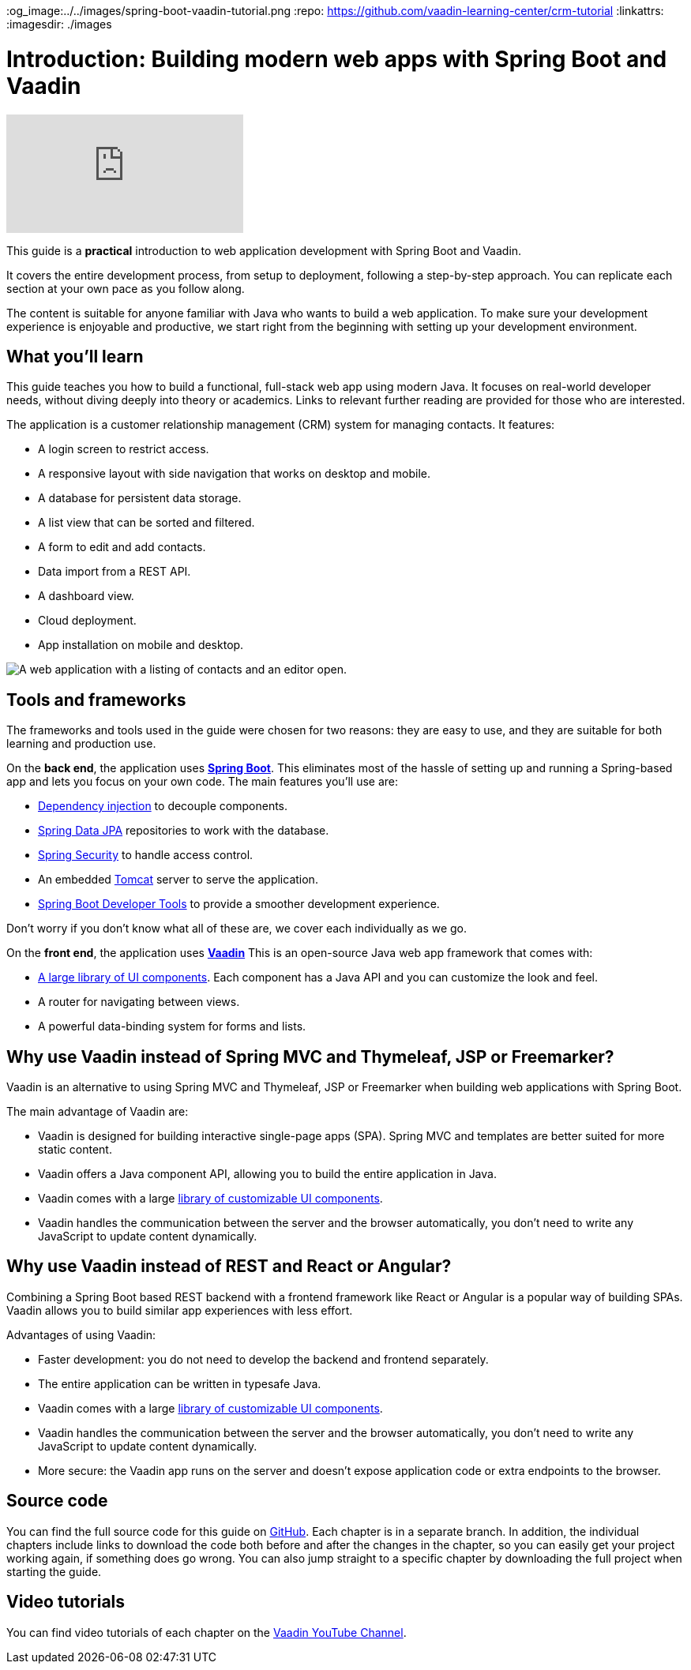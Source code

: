 :title: Building modern web apps with Spring Boot and Vaadin
:tags: Java, Spring 
:author: Vaadin
:description: In this step-by-step tutorial series, you will learn how to build a modern, full-stack, web application with Spring Boot and Vaadin.
:og_image:../../images/spring-boot-vaadin-tutorial.png
:repo: https://github.com/vaadin-learning-center/crm-tutorial
:linkattrs:
ifndef::print[:imagesdir: ./images]

= Introduction: Building modern web apps with Spring Boot and Vaadin

ifndef::print[]
video::quiQg9bgFs8[youtube]
endif::[]

This guide is a *practical* introduction to web application development with Spring Boot and Vaadin.

It covers the entire development process, from setup to deployment, following a step-by-step approach. 
You can replicate each section at your own pace as you follow along. 

The content is suitable for anyone familiar with Java who wants to build a web application.
To make sure your development experience is enjoyable and productive, we start right from the beginning with setting up your development environment.

== What you'll learn

This guide teaches you how to build a functional, full-stack web app using modern Java.
It focuses on real-world developer needs, without diving deeply into theory or academics.
Links to relevant further reading are provided for those who are interested. 

The application is a customer relationship management (CRM) system for managing contacts. It features:

* A login screen to restrict access.
* A responsive layout with side navigation that works on desktop and mobile.
* A database for persistent data storage.
* A list view that can be sorted and filtered.
* A form to edit and add contacts.
* Data import from a REST API.
* A dashboard view.
* Cloud deployment.
* App installation on mobile and desktop. 

image::app-complete.png[A web application with a listing of contacts and an editor open.]

== Tools and frameworks

The frameworks and tools used in the guide were chosen for two reasons: they are easy to use, and they are suitable for both learning and production use. 

On the *back end*, the application uses *https://spring.io/projects/spring-boot[Spring Boot]*.
This eliminates most of the hassle of setting up and running a Spring-based app and lets you focus on your own code.
The main features you'll use are:

* https://en.wikipedia.org/wiki/Dependency_injection[Dependency injection] to decouple components.
* https://spring.io/projects/spring-data-jpa[Spring Data JPA] repositories to work with the database.
* https://spring.io/projects/spring-security[Spring Security] to handle access control.
* An embedded http://tomcat.apache.org/[Tomcat] server to serve the application.
* https://docs.spring.io/spring-boot/docs/current/reference/html/using-spring-boot.html#using-boot-devtools[Spring Boot Developer Tools] to provide a smoother development experience.

Don't worry if you don't know what all of these are, we cover each individually as we go.

On the *front end*, the application uses *https://vaadin.com/[Vaadin]* 
This is an open-source Java web app framework that comes with:

* https://vaadin.com/components[A large library of UI components]. Each component has a Java API and you can customize the look and feel.
* A router for navigating between views.
* A powerful data-binding system for forms and lists.

== Why use Vaadin instead of Spring MVC and Thymeleaf, JSP or Freemarker?

Vaadin is an alternative to using Spring MVC and Thymeleaf, JSP or Freemarker when building web applications with Spring Boot. 

The main advantage of Vaadin are:

* Vaadin is designed for building interactive single-page apps (SPA). Spring MVC and templates are better suited for more static content.
* Vaadin offers a Java component API, allowing you to build the entire application in Java.
* Vaadin comes with a large https://vaadin.com/components[library of customizable UI components].
* Vaadin handles the communication between the server and the browser automatically, you don't need to write any JavaScript to update content dynamically.

== Why use Vaadin instead of REST and React or Angular?

Combining a Spring Boot based REST backend with a frontend framework like React or Angular is a popular way of building SPAs. Vaadin allows you to build similar app experiences with less effort. 

Advantages of using Vaadin:

* Faster development: you do not need to develop the backend and frontend separately.
* The entire application can be written in typesafe Java.
* Vaadin comes with a large https://vaadin.com/components[library of customizable UI components].
* Vaadin handles the communication between the server and the browser automatically, you don't need to write any JavaScript to update content dynamically.
* More secure: the Vaadin app runs on the server and doesn't expose application code or extra endpoints to the browser.

== Source code

You can find the full source code for this guide on https://github.com/vaadin-learning-center/crm-tutorial/[GitHub]. Each chapter is in a separate branch.
In addition, the individual chapters include links to download the code both before and after the changes in the chapter, so you can easily get your project working again, if something does go wrong. 
You can also jump straight to a specific chapter by downloading the full project when starting the guide.

== Video tutorials

You can find video tutorials of each chapter on the https://www.youtube.com/watch?v=quiQg9bgFs8&list=PLcRrh9hGNallPtT2VbUAsrWqvkQ-XE22h[Vaadin YouTube Channel].
